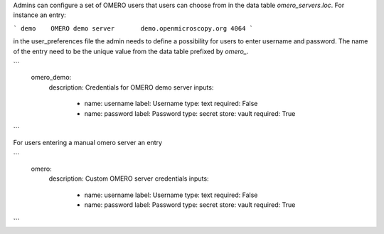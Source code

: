 Admins can configure a set of OMERO users that users can choose from in the data table `omero_servers.loc`.
For instance an entry:

```
demo	OMERO demo server	demo.openmicroscopy.org	4064
```

in the user_preferences file the admin needs to define a possibility for users to enter username and password.
The name of the entry need to be the unique value from the data table prefixed by `omero_`.



```
    omero_demo:
        description: Credentials for OMERO demo server
        inputs:
            - name: username
              label: Username
              type: text
              required: False
            - name: password
              label: Password
              type: secret
              store: vault
              required: True
```

For users entering a manual omero server an entry

```
    omero:
        description: Custom OMERO server credentials
        inputs:
            - name: username
              label: Username
              type: text
              required: False
            - name: password
              label: Password
              type: secret
              store: vault
              required: True
```